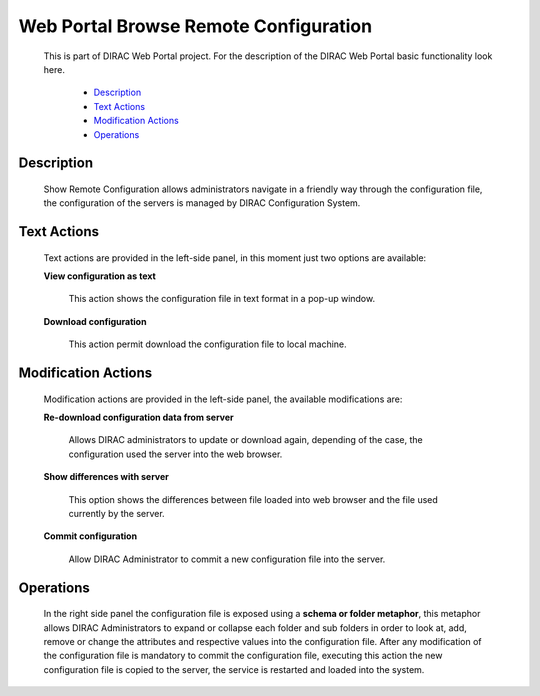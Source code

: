 ======================================
Web Portal Browse Remote Configuration
======================================

  This is part of DIRAC Web Portal project. For the description of the DIRAC Web Portal basic functionality look here.


    - `Description`_
    - `Text Actions`_
    - `Modification Actions`_
    - `Operations`_



Description
============

  Show Remote Configuration allows administrators navigate in a friendly way through the configuration file, the configuration of the servers is managed by DIRAC Configuration System.

Text Actions
============

  Text actions are provided in the left-side panel, in this moment just two options are available:

  **View configuration as text**

      This action shows the configuration file in text format in a pop-up window.

  **Download configuration**

      This action permit download the configuration file to local machine.

Modification Actions
=====================

  Modification actions are provided in the left-side panel, the available modifications are:

  **Re-download configuration data from server**

      Allows DIRAC administrators to update or download again, depending of the case, the configuration used the server into the web browser.

  **Show differences with server**

      This option shows the differences between file loaded into web browser and the file used currently by the server.

  **Commit configuration**

       Allow DIRAC Administrator to commit a new configuration file into the server.

Operations
==========

  In the right side panel the configuration file is exposed using a **schema or folder metaphor**, this metaphor allows DIRAC Administrators to expand or collapse each folder and sub folders in order to look at, add, remove or change the attributes and respective values into the configuration file. After any modification of the configuration file is mandatory to commit the configuration file, executing this action the new configuration file is copied to the server, the service is restarted and loaded into the system.
